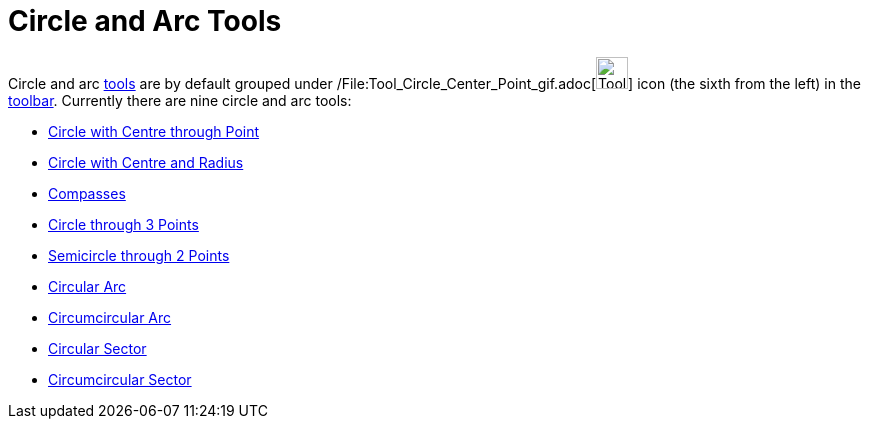 = Circle and Arc Tools

Circle and arc xref:/Tools.adoc[tools] are by default grouped under
/File:Tool_Circle_Center_Point_gif.adoc[image:Tool_Circle_Center_Point.gif[Tool Circle Center
Point.gif,width=32,height=32]] icon (the sixth from the left) in the xref:/Toolbar.adoc[toolbar]. Currently there are
nine circle and arc tools:

* xref:/tools/Circle_with_Centre_through_Point_Tool.adoc[Circle with Centre through Point]
* xref:/tools/Circle_with_Centre_and_Radius_Tool.adoc[Circle with Centre and Radius]
* xref:/tools/Compasses_Tool.adoc[Compasses]
* xref:/tools/Circle_through_3_Points_Tool.adoc[Circle through 3 Points]
* xref:/tools/Semicircle_through_2_Points_Tool.adoc[Semicircle through 2 Points]
* xref:/tools/Circular_Arc_Tool.adoc[Circular Arc]
* xref:/tools/Circumcircular_Arc_Tool.adoc[Circumcircular Arc]
* xref:/tools/Circular_Sector_Tool.adoc[Circular Sector]
* xref:/tools/Circumcircular_Sector_Tool.adoc[Circumcircular Sector]
